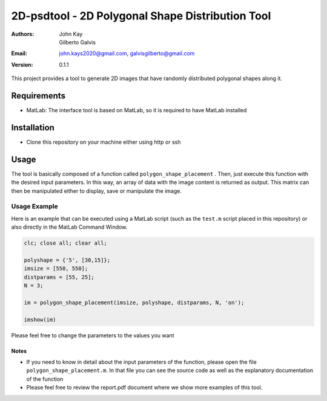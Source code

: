 #################################################
2D-psdtool - 2D Polygonal Shape Distribution Tool
#################################################

:Authors: John Kay, Gilberto Galvis
:Email: john.kays2020@gmail.com, galvisgilberto@gmail.com
:Version: $revision: 0.1.1 $

This project provides a tool to generate 2D images that have randomly distributed polygonal shapes along it.

Requirements
------------

- MatLab: The interface tool is based on MatLab, so it is required to have MatLab installed

Installation
------------

- Clone this repository on your machine either using http or ssh

Usage
-----

The tool is basically composed of a function called ``polygon_shape_placement`` . Then, just execute this function with the desired input parameters. In this way, an array of data with the image content is returned as output. This matrix can then be manipulated either to display, save or manipulate the image. 

Usage Example
=============

Here is an example that can be executed using a MatLab script (such as the ``test.m`` script placed in this repository) or also directly in the MatLab Command Window.

.. code:: shell
	
	clc; close all; clear all;

	polyshape = {'5', [30,15]};
	imsize = [550, 550];
	distparams = [55, 25];
	N = 3;

	im = polygon_shape_placement(imsize, polyshape, distparams, N, 'on');

	imshow(im)

Please feel free to change the parameters to the values you want

Notes
+++++

- If you need to know in detail about the input parameters of the function, please open the file ``polygon_shape_placement.m``. In that file you can see the source code as well as the explanatory documentation of the function

- Please feel free to review the report.pdf document where we show more examples of this tool.

